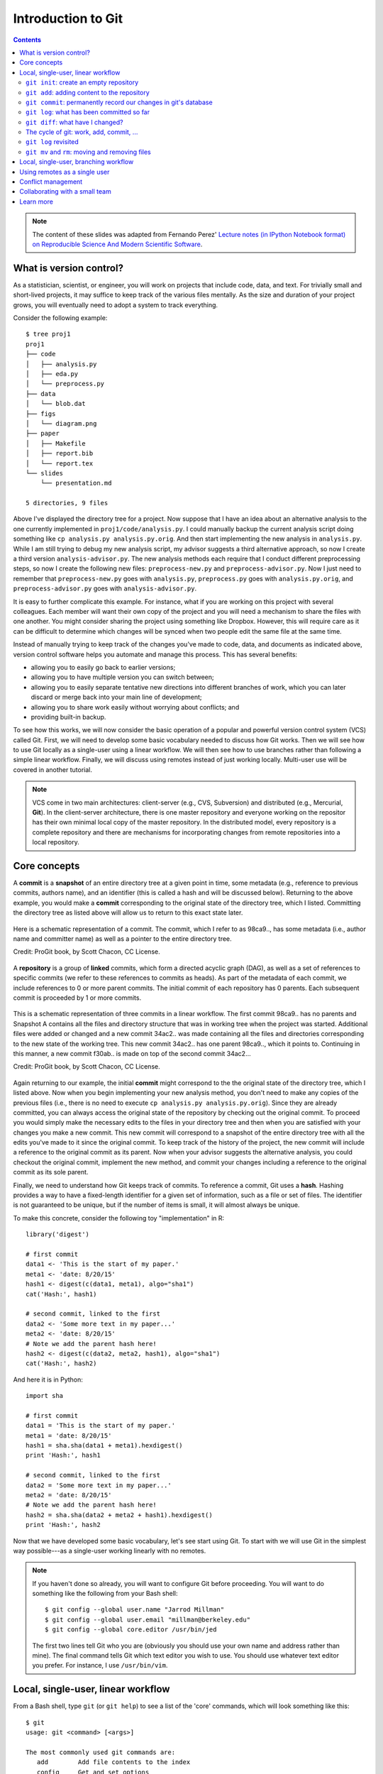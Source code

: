 *******************
Introduction to Git
*******************

.. contents::


.. note::
  The content of these slides was adapted from Fernando Perez' `Lecture notes
  (in IPython Notebook format) on Reproducible Science And Modern Scientific
  Software <https://github.com/fperez/reprosw/blob/master/Version%20Control.ipynb>`_.

What is version control?
========================

As a statistician, scientist, or engineer, you will work on projects that
include code, data, and text.  For trivially small and short-lived projects,
it may suffice to keep track of the various files mentally.  As the size
and duration of your project grows, you will eventually need to adopt 
a system to track everything.

Consider the following example::

  $ tree proj1
  proj1
  ├── code
  │   ├── analysis.py
  │   ├── eda.py
  │   └── preprocess.py
  ├── data
  │   └── blob.dat
  ├── figs
  │   └── diagram.png
  ├── paper
  │   ├── Makefile
  │   ├── report.bib
  │   └── report.tex
  └── slides
      └── presentation.md
  
  5 directories, 9 files

Above I've displayed the directory tree for a project. Now suppose that I have
an idea about an alternative analysis to the one currently implemented in
``proj1/code/analysis.py``.  I could manually backup the current analysis
script doing something like ``cp analysis.py analysis.py.orig``.  And then
start implementing the new analysis in ``analysis.py``.  While I am still
trying to debug my new analysis script, my advisor suggests a third alternative
approach, so now I create a third version ``analysis-advisor.py``.  The new
analysis methods each require that I conduct different preprocessing
steps, so now I create the following new files: ``preprocess-new.py`` and
``preprocess-advisor.py``.  Now I just need to remember that
``preprocess-new.py`` goes with ``analysis.py``, ``preprocess.py`` goes with
``analysis.py.orig``, and ``preprocess-advisor.py`` goes with
``analysis-advisor.py``.

It is easy to further complicate this example.  For instance, what if you are
working on this project with several colleagues.  Each member will want their
own copy of the project and you will need a mechanism to share the files with
one another.  You might consider sharing the project using something like
Dropbox.  However, this will require care as it can be difficult to determine
which changes will be synced when two people edit the same file at the same
time.

Instead of manually trying to keep track of the changes you've made to code,
data, and documents as indicated above, version control software helps you
automate and manage this process. This has several benefits:

-  allowing you to easily go back to earlier versions;
-  allowing you to have multiple version you can switch between;
-  allowing you to easily separate tentative new directions into different
   branches of work, which you can later discard or merge back into
   your main line of development;
-  allowing you to share work easily without worrying about conflicts; and
-  providing built-in backup.

To see how this works, we will now consider the basic operation of a popular
and powerful version control system (VCS) called Git.  First, we will need to
develop some basic vocabulary needed to discuss how Git works.  Then we will
see how to use Git locally as a single-user using a linear workflow.  We will
then see how to use branches rather than following a simple linear workflow.
Finally, we will discuss using remotes instead of just working locally.
Multi-user use will be covered in another tutorial.

.. note::
   VCS come in two main architectures: client-server (e.g., CVS, Subversion)
   and distributed (e.g., Mercurial, **Git**).  In the client-server
   architecture, there is one master repository and everyone working
   on the repositor has their own minimal local copy of the master
   repository.  In the distributed model, every repository is a complete
   repository and there are mechanisms for incorporating changes
   from remote repositories into a local repository.

Core concepts
=============

A **commit** is a **snapshot** of an entire directory tree at a given point in
time, some metadata (e.g., reference to previous commits, authors name), and an
identifier (this is called a hash and will be discussed below).  Returning to
the above example, you would make a **commit** corresponding to the original
state of the directory tree, which I listed.  Committing the directory tree
as listed above will allow us to return to this exact state later.

.. figure:: ../figs/commit_anatomy.png
   :align: center
   :alt: Credit: ProGit book, by Scott Chacon, CC License.
   :width: 80%

   Here is a schematic representation of a commit.  The commit, which I
   refer to as 98ca9.., has some metadata (i.e., author name and committer
   name) as well as a pointer to the entire directory tree.

   Credit: ProGit book, by Scott Chacon, CC License.

A **repository** is a group of **linked** commits, which form a directed
acyclic graph (DAG), as well as a set of references to specific commits (we
refer to these references to commits as heads).  As part of the metadata of
each commit, we include references to 0 or more parent commits.  The initial
commit of each repository has 0 parents.  Each subsequent commit is proceeded
by 1 or more commits.

.. figure:: ../figs/threecommits.png
   :align: center
   :alt: Credit: ProGit book, by Scott Chacon, CC License.
   :width: 90%

   This is a schematic representation of three commits in a linear
   workflow.  The first commit 98ca9.. has no parents and Snapshot
   A contains all the files and directory structure that was in
   working tree when the project was started.  Additional files
   were added or changed and a new commit 34ac2.. was made containing
   all the files and directories corresponding to the new state
   of the working tree.  This new commit 34ac2.. has one parent
   98ca9.., which it points to.  Continuing in this manner,
   a new commit f30ab.. is made on top of the second commit
   34ac2...

   Credit: ProGit book, by Scott Chacon, CC License.

Again returning to our example, the initial **commit** might correspond to the
the original state of the directory tree, which I listed above.  Now when you
begin implementing your new analysis method, you don't need to make any copies
of the previous files (i.e., there is no need to execute ``cp analysis.py
analysis.py.orig``).  Since they are already committed, you can always access
the original state of the repository by checking out the original commit.  To
proceed you would simply make the necessary edits to the files in your
directory tree and then when you are satisfied with your changes you make a new
commit.  This new commit will correspond to a snapshot of the entire directory
tree with all the edits you've made to it since the original commit.  To keep
track of the history of the project, the new commit will include a reference to
the original commit as its parent.  Now when your advisor suggests the
alternative analysis, you could checkout the original commit, implement the new
method, and commit your changes including a reference to the original commit as
its sole parent.

Finally, we need to understand how Git keeps track of commits. To reference a
commit, Git uses a **hash**.  Hashing provides a way to have a fixed-length
identifier for a given set of information, such as a file or set of files. The
identifier is not guaranteed to be unique, but if the number of items is small,
it will almost always be unique.

To make this concrete, consider the following toy "implementation" in R::

  library('digest')
  
  # first commit
  data1 <- 'This is the start of my paper.'
  meta1 <- 'date: 8/20/15'
  hash1 <- digest(c(data1, meta1), algo="sha1")
  cat('Hash:', hash1)
  
  # second commit, linked to the first
  data2 <- 'Some more text in my paper...'
  meta2 <- 'date: 8/20/15'
  # Note we add the parent hash here!
  hash2 <- digest(c(data2, meta2, hash1), algo="sha1")
  cat('Hash:', hash2)

And here it is in Python::

  import sha

  # first commit
  data1 = 'This is the start of my paper.'
  meta1 = 'date: 8/20/15'
  hash1 = sha.sha(data1 + meta1).hexdigest()
  print 'Hash:', hash1

  # second commit, linked to the first
  data2 = 'Some more text in my paper...'
  meta2 = 'date: 8/20/15'
  # Note we add the parent hash here!
  hash2 = sha.sha(data2 + meta2 + hash1).hexdigest()
  print 'Hash:', hash2

Now that we have developed some basic vocabulary, let's see start using Git.
To start with we will use Git in the simplest way possible---as a single-user
working linearly with no remotes.

.. note::
   If you haven't done so already, you will want to configure Git before
   proceeding.  You will want to do something like the following from
   your Bash shell::

     $ git config --global user.name "Jarrod Millman"
     $ git config --global user.email "millman@berkeley.edu"
     $ git config --global core.editor /usr/bin/jed

   The first two lines tell Git who you are (obviously you should use
   your own name and address rather than mine).  The final command
   tells Git which text editor you wish to use.  You should use whatever
   text editor you prefer.  For instance, I use ``/usr/bin/vim``.


Local, single-user, linear workflow
===================================

From a Bash shell, type ``git`` (or ``git help``) to see a list of the 'core'
commands, which will look something like this::

  $ git
  usage: git <command> [<args>]
  
  The most commonly used git commands are:
     add        Add file contents to the index
     config     Get and set options
     clone      Clone a repository
     commit     Record changes to the repository
     init       Create an empty Git repository
     log        Show commit logs
     push       Update remote 
     status     Show the working tree status

You will see more commands than this, but these are the ones we cover in the
remainder of this tutorial.

``git init``: create an empty repository
----------------------------------------

First create an empty repository using the ``init`` command::

  $ cd ~/src
  $ git init demo

Let's look at what git did::

  $ cd demo
  $ ls -la
  $ ls -l .git

``git add``: adding content to the repository
---------------------------------------------

Now let's edit our first file in the test directory with a text editor.  I'm
doing it programatically here for automation purposes, but you'd normally be
editing by hand::

  $ cd ~/src/demo
  $ echo "My first bit of text" > file1.txt

Now we can tell git about this new file using the ``add`` command::

  $ git add file1.txt

We can now ask git about what happened with ``status``::

  $ git status

``git commit``: permanently record our changes in git's database
----------------------------------------------------------------

Now we are ready to commit our changes::

  $ git commit -m "This is our first commit"

In the commit above, we used the ``-m`` flag to specify a message at the
command line. If we don't do that, git will open the editor we specified
in our configuration above and require that we enter a message. By
default, git refuses to record changes that don't have a message to go
along with them (though you can obviously 'cheat' by using an empty or
meaningless string: git only tries to facilitate best practices, it's
not your nanny).

``git log``: what has been committed so far
-------------------------------------------

To see a log of the commits::

  $ git log

``git diff``: what have I changed?
----------------------------------

Let's do a little bit more work. Again, in practice you'll be editing
the files by hand, here we do it via shell commands for the sake of
automation (and therefore the reproducibility of this tutorial!)

::

  $ echo "And now some more text..." >> file1.txt

And now we can ask git what is different::

  $ git diff

The cycle of git: work, add, commit, ...
----------------------------------------

::

  $ echo "Great progress ..." >> file1.txt
  $ git add file1.txt
  $ git commit -m "Great progress on this matter."

Understanding the difference between the working directory, the staging 
area (or index), and the repository can be confusing at first.

.. figure:: ../figs/git-index.png
    :align: center
    :alt: Working tree, staging area, and repository. Credit: ProGit book, by Scott Chacon, CC License.

    Working tree, staging area, and repository. Credit: ProGit book, by
    Scott Chacon, CC License.

The *working directory* or *working tree* is your local directory on the
filesystem. The staging area (or *index*) reflects your ``git add``, ``git
rm``, etc. changes that have been staged but not committed. The repository
reflects your commits.


``git log`` revisited
---------------------

First, let's see what the log shows us now::

  $ git log

Sometimes it's handy to see a very summarized version of the log::

  $ git log --oneline --topo-order --graph

Git supports *aliases:* new names given to command combinations. Let's
make this handy shortlog an alias, so we only have to type ``git slog``
and see this compact log::

  # We create our alias (this saves it in git's permanent configuration file):
  $ git config --global alias.slog "log --oneline --topo-order --graph"
  # And now we can use it git slog

``git mv`` and ``rm``: moving and removing files
------------------------------------------------

While ``git add`` is used to add files to the list git tracks, we must
also tell it if we want their names to change or for it to stop tracking
them. In familiar Unix fashion, the ``mv`` and ``rm`` git commands do
precisely this::

  $ git mv file1.txt file-newname.txt
  $ git status

Note that these changes must be committed too, to become permanent! In
git's world, until something hasn't been committed, it isn't permanently
recorded anywhere::
  
  $ git commit -m "I like this new name better"
  $ git slog

And ``git rm`` works in a similar fashion.

**Exercise**

Add a new file ``file2.txt``, commit it, make some changes to it, commit
them again, and then remove it (and don't forget to commit this last
step!).

Local, single-user, branching workflow
======================================

Before understanding what a Git **branch** is, we need to revist the idea
of a **head**.  As discussed Git labels every commit with cryptographic
signature called a hash.  These hashs can be considered to uniquely identify
every commit and are used to verify that the contents of the commit and
history of the commit are correct.  While this is extremely important, it
is unlikely that you will remember these hashes.  This is where heads come
into play.  A head is an easy to remember label (e.g., ``HEAD``, ``master``,
``feature1``) that references a commit.


.. figure:: ../figs/masterbranch.png
   :align: center
   :width: 60%
   :alt: Credit: ProGit book, by Scott Chacon, CC License.

   By default every repository has a head called ``master``. In this
   figure ``master`` refers to the commit whose has begins
   ``f30ab``.  This allows you to refer to the commit by the easy
   to remember name ``master`` rather than ``f30ab``.

   Credit: ProGit book, by Scott Chacon, CC License.

A repository can contain any number of heads.  At any point in time,
your current working directory will correspond to a specific commmit.
By convention, we refer to this commit with the name ``HEAD`` (note
the use of all capital letters to distinguish this from the generic
notion of head).

In Git, the notions of branch and head are essentially identical. Each
branch is associated with exactly one head and each head corresponds
to one branch.  However, we use the term head to refer exclusively
to a label on exactly one commit; while the term branch may also
sometimes be used to refer not only to the commit labeled by the
head but that commit and all the commits that proceed it in the
repository.


.. figure:: ../figs/HEAD_testing.png
   :align: center
   :width: 50%
   :alt: Credit: ProGit book, by Scott Chacon, CC License.

   In this example there are two heads or branches, *master* and *testing*,
   and *testing* is the currently active branch since it's what *HEAD* points
   to.

   Credit: ProGit book, by Scott Chacon, CC License.


Once new commits are made on a branch, HEAD and the branch label move
with the new commits:

.. figure:: ../figs/branchcommit.png
   :align: center
   :width: 50%
   :alt: Credit: ProGit book, by Scott Chacon, CC License.

   In this example (notice that HEAD is not shown), the branch
   master and iss53 share a common history up to commit C2.
   However, the branch iss53 differs from master as it
   has the additional commit C3.

   Credit: ProGit book, by Scott Chacon, CC License.

This allows the history of both branches to diverge:

.. figure:: ../figs/mergescenario.png
   :align: center
   :width: 60%
   :alt: Credit: ProGit book, by Scott Chacon, CC License.

   Here both master and iss53 have a shared history up to
   the commit C2.  However they both have commits that the
   other lacks after their shared ancestor.

   Credit: ProGit book, by Scott Chacon, CC License.

But based on this graph structure, Git can compute the necessary information to
merge the divergent branches back and continue with a unified line of
development:

.. figure:: ../figs/mergeaftermath.png
   :align: center
   :width: 60%
   :alt: Credit: ProGit book, by Scott Chacon, CC License.

   Credit: ProGit book, by Scott Chacon, CC License.

Let's now illustrate all of this with a concrete example. Let's get our
bearings first::

  $ git status
  $ ls

We are now going to try two different routes of development: on the
``master`` branch we will add one file and on the ``experiment`` branch,
which we will create, we will add a different one. We will then merge
the experimental branch into ``master``.

Create and work on an experimental branch::

  $ git branch experiment
  $ git checkout experiment
  $ echo "Some crazy idea" > experiment.txt
  $ git add experiment.txt
  $ git commit -m "Trying something new"
  $ git slog

Work on the master branch::

  $ git checkout master
  $ git slog
  $ echo "Work goes on in master..." >> file-newname.txt
  $ git add file-newname.txt
  $ git commit -m "The mainline keeps moving"
  $ git slog

Now merge experimental branch::

  $ ls
  $ git merge experiment
  $ git slog

.. note::
   We've seen that Git has multiple ways for referring to a commit.

   #. Using the full hash, which you can find using ``git log``
   #. Using the first few characters of the hash (as long as there is no
      ambiquity)
   #. Using a head label (e.g., ``HEAD`` or ``master``)
   #. Relative to a specified commit (e.g., ``HEAD^`` is the parent of the
      current head commit)

Using remotes as a single user
==============================

We are now going to introduce the concept of a *remote repository*: a
pointer to another copy of the repository that lives on a different
location. This can be simply a different path on the filesystem or a
server on the internet.

For this discussion, we'll be using remotes hosted on the
`GitHub.com <http://github.com>`__ service, but you can equally use
other services like `BitBucket <http://bitbucket.org>`__ or
`Gitorious <http://gitorious.org>`__ as well as host your own.

::

  $ git remote -v

Since the above cell didn't produce any output after the
``git remote -v`` call, it means we have no remote repositories
configured. We will now proceed to do so.

Once logged into GitHub, go to
the `new repository page <https://github.com/new>`__ and make a
repository called ``test``. Do **not** check the box that says
``Initialize this repository with a README``, since we already have an
existing repository here. That option is useful when you're starting
first at Github and don't have a repo made already on a local computer.

We can now follow the instructions from the next page::

  $ git remote add origin git@github.com:jarrodmillman/test.git
  $ git push -u origin master

Let's see the remote situation again::

  $ git remote -v

We can now `see this repository publicly on
github <https://github.com/jarrodmillman/test>`__.

Let's see how this can be useful for backup and syncing work between two
different computers. I'll simulate a 2nd computer by working in a
different directory...

::

  $ cd ~/src/
  # Here I clone my 'test' repo but with a different name, test2,
  # to simulate a 2nd computer
  $ git clone git@github.com:jarrodmillman/test.git test2
  $ cd test2
  $ pwd
  $ git remote -v

Let's now make some changes in one 'computer' and synchronize them on
the second.

::

  $ cd ~/src/test2
  # working on computer #2
  $ echo "More new content on my experiment" >> experiment.txt
  $ git add experiment.txt
  $ git commit -m "More work, on machine #2"

Now we put this new work up on the github server so it's available from
the internet::

  # working on computer #2
  $ git push

Now let's fetch that work from machine #1::

  $ cd ~/src/demo
  $ git pull

Conflict management
===================

While git is very good at merging, if two different branches modify the
same file in the same location, it simply can't decide which change
should prevail. At that point, human intervention is necessary to make
the decision. Git will help you by marking the location in the file that
has a problem, but it's up to you to resolve the conflict. Let's see how
that works by intentionally creating a conflict.

We start by creating a branch and making a change to our experiment
file::

  $ git branch trouble
  $ git checkout trouble
  $ echo "This is going to be a problem..." >> experiment.txt
  $ git add experiment.txt
  $ git commit -m "Changes in the trouble branch"

And now we go back to the master branch, where we change the *same*
file::

  $ git checkout master
  $ echo "More work on the master branch..." >> experiment.txt
  $ git add experiment.txt
  $ git commit -m "Mainline work"``

So now let's see what happens if we try to merge the ``trouble`` branch
into ``master``::

  $ git merge trouble

Let's see what git has put into our file::

  $ cat experiment.txt
  Some crazy idea
  <<<<<<< HEAD
  More work on the master branch...
  =======
  This is going to be a problem...
  >>>>>>> trouble

At this point, we go into the file with a text editor, decide which
changes to keep, and make a new commit that records our decision. To
automate my edits, I use the ``sed`` command::

  $ sed -i '/^</d' experiment.txt
  $ sed -i '/^>/d' experiment.txt
  $ sed -i '/^=/d' experiment.txt

I've now made the edits, in this case I decided that both pieces of text
were useful, so I just accepted both additions::

  $ cat experiment.txt
  Some crazy idea
  More work on the master branch...
  This is going to be a problem..

Let's then make our new commit::

  $ git add experiment.txt
  $ git commit -m "Completed merge of trouble, fixing conflicts along the way"
  $ git slog

.. note::
  While it's a good idea to understand the basics of fixing merge
  conflicts by hand, in some cases you may find the use of an automated
  tool useful. Git supports multiple `merge
  tools <https://www.kernel.org/pub/software/scm/git/docs/git-mergetool.html>`__:
  a merge tool is a piece of software that conforms to a basic interface
  and knows how to merge two files into a new one. Since these are
  typically graphical tools, there are various to choose from for the
  different operating systems, and as long as they obey a basic command
  structure, git can work with any of them.

Collaborating with a small team
===============================

Single remote with shared access: we are going to set up a shared
collaboration with one partner (the person sitting next to you). This
will show the basic workflow of collaborating on a project with a small
team where everyone has write privileges to the same repository.

We will have two people, let’s call them Alice and Bob, sharing a
repository. Alice will be the owner of the repo and she will give Bob
write privileges.

We begin with a simple synchronization example, much like we just did
above, but now between two people instead of one person. Otherwise it’s
the same:

-  Bob clones Alice’s repository.

-  Bob makes changes to a file and commits them locally.

-  Bob pushes his changes to github.

-  Alice pulls Bob’s changes into her own repository.

Next, we will have both parties make non-conflicting changes each, and
commit them locally. Then both try to push their changes:

-  Alice adds a new file, *alice.txt* to the repo and commits.

-  Bob adds *bob.txt* and commits.

-  Alice pushes to github.

-  Bob tries to push to github.

What happens here?

The problem is that Bob’s changes create a commit that conflicts with
Alice’s, so git refuses to apply them. It forces Bob to first do the
merge on his machine, so that if there is a conflict in the merge, Bob
deals with the conflict manually (git could try to do the merge on the
server, but in that case if there’s a conflict, the server repo would be
left in a conflicted state without a human to fix things up). The
solution is for Bob to first pull the changes (pull in git is really
fetch+merge), and then push again.

Learn more
==========

-  `Git for Scientists: A
   Tutorial <http://nyuccl.org/pages/GitTutorial/>`__
-  `Gitwash: workflow for scientific Python
   projects <http://matthew-brett.github.io/pydagogue/gitwash_build.html>`__
-  `Git branching demo <http://pcottle.github.io/learnGitBranching/>`__
